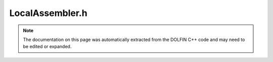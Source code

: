 
.. Documentation for the header file dolfin/adaptivity/LocalAssembler.h

.. _programmers_reference_cpp_adaptivity_localassembler:

LocalAssembler.h
================

.. note::
    
    The documentation on this page was automatically extracted from the
    DOLFIN C++ code and may need to be edited or expanded.
    

.. cpp:class:: LocalAssembler

    


    .. cpp:function:: static void assemble(arma::mat& A, UFC& ufc, const Cell& cell, const MeshFunction<uint>* cell_domains, const MeshFunction<uint>* exterior_facet_domains, const MeshFunction<uint>* interior_facet_domains)
    
        


    .. cpp:function:: static void assemble_cell(arma::mat& A, UFC& ufc, const Cell& cell, const MeshFunction<uint>* domains)
    
        


    .. cpp:function:: static void assemble_exterior_facet(arma::mat& A, UFC& ufc, const Cell& cell, const Facet& facet, const uint local_facet, const MeshFunction<uint>* domains)
    
        


    .. cpp:function:: static void assemble_interior_facet(arma::mat& A, UFC& ufc, const Cell& cell, const Facet& facet, const uint local_facet, const MeshFunction<uint>* domains)
    
        


